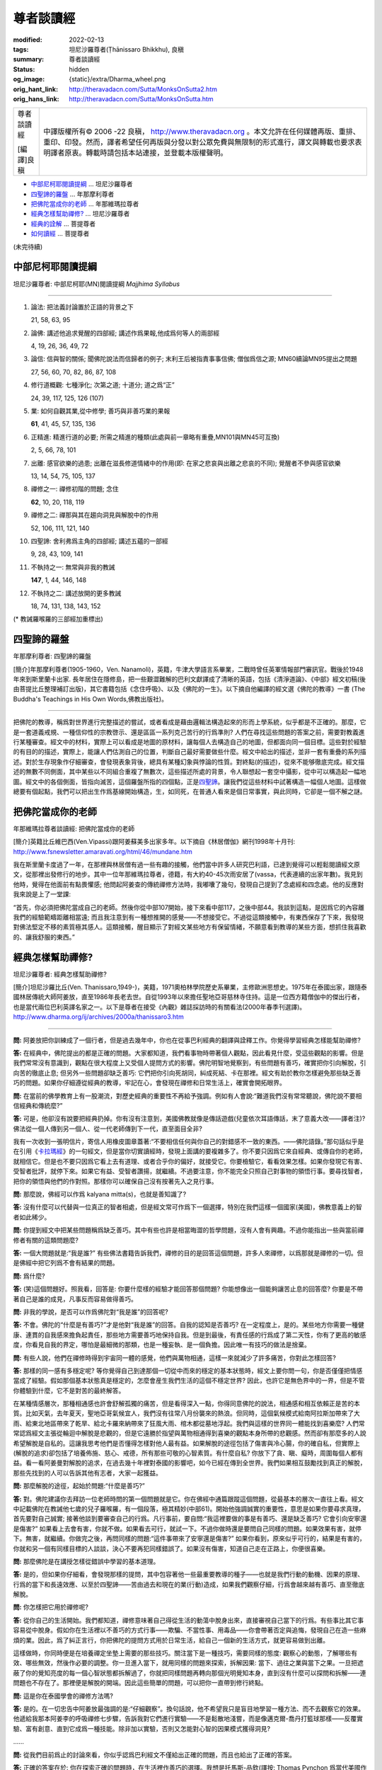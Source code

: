 尊者談讀經
==========

:modified: 2022-02-13
:tags: 坦尼沙羅尊者(Ṭhānissaro Bhikkhu), 良稹
:summary: 尊者談讀經
:status: hidden
:og_image: {static}/extra/Dharma_wheel.png
:orig_hant_link: http://theravadacn.com/Sutta/MonksOnSutta2.htm
:orig_hans_link: http://theravadacn.com/Sutta/MonksOnSutta.htm


.. role:: small
   :class: is-size-7

.. role:: fake-title
   :class: is-size-2 has-text-weight-bold

.. role:: fake-title-2
   :class: is-size-3


.. list-table::
   :class: table is-bordered is-striped is-narrow stack-th-td-on-mobile
   :widths: auto

   * - .. container:: has-text-centered

          :fake-title:`尊者談讀經`

          [編譯]良稹

     - .. container:: has-text-centered

          中譯版權所有© 2006 -22 良稹， http://www.theravadacn.org 。本文允許在任何媒體再版、重排、重印、印發。然而，譯者希望任何再版與分發以對公眾免費與無限制的形式進行，譯文與轉載也要求表明譯者原衷。轉載時請包括本站連接，並登載本版權聲明。


- `中部尼柯耶閱讀提綱`_ ... 坦尼沙羅尊者
- `四聖諦的羅盤`_ ... 年那摩利尊者
- `把佛陀當成你的老師`_ ... 年那維瑪拉尊者
- `經典怎樣幫助禪修?`_ ... 坦尼沙羅尊者
- `經典的詮解`_ ... 菩提尊者
- `如何讀經`_ ... 菩提尊者


(未完待續)


中部尼柯耶閱讀提綱
++++++++++++++++++

坦尼沙羅尊者: 中部尼柯耶(MN)閱讀提綱 *Majjhima Syllabus*

----

1. 論法: 把法義討論置於正語的背景之下

   21, 58, 63, 95

2. 論佛: 講述他追求覺醒的四部經; 講述作爲果報,他成爲何等人的兩部經

   4, 19, 26, 36, 49, 72

3. 論信: 信與智的關係; 聞佛陀說法而信歸者的例子; 末利王后被指責事事信佛; 僧伽爲信之源; MN60續論MN95提出之問題

   27, 56, 60, 70, 82, 86, 87, 108

4. 修行道概觀: 七種淨化; 次第之道; 十道分; 道之爲“正”

   24, 39, 117, 125, 126 (107)

5. 業: 如何自觀其業,從中修學; 善巧與非善巧業的果報

   **61**, 41, 45, 57, 135, 136

6. 正精進: 精進行道的必要; 所需之精進的種類(此處與前一章略有重疊,MN101與MN45可互換)

   2, 5, 66, 78, 101

7. 出離: 感官欲樂的過患; 出離在滋長修道情緒中的作用(即: 在家之悲哀與出離之悲哀的不同); 覺醒者不參與感官欲樂

   13, 14, 54, 75, 105, 137

8. 禪修之一: 禪修初階的問題; 念住

   **62**, 10, 20, 118, 119

9. 禪修之二: 禪那與其在趨向洞見與解脫中的作用

   52, 106, 111, 121, 140

10. 四聖諦: 舍利弗爲主角的四部經; 講述五蘊的一部經

    9, 28, 43, 109, 141

11. 不執持之一: 無常與非我的教誡

    **147**, 1, 44, 146, 148

12. 不執持之二: 講述放開的更多教誡

    18, 74, 131, 138, 143, 152


(* 教誡羅喉羅的三部經加重標出)


四聖諦的羅盤
++++++++++++

年那摩利尊者: 四聖諦的羅盤

[簡介]年那摩利尊者(1905-1960，Ven. Nanamoli)，英籍，牛津大學語言系畢業，二戰時曾任英軍情報部門審訊官。戰後於1948年來到斯里蘭卡出家. 長年居住在隱修島，把一些艱澀難解的巴利文獻譯成了清晰的英語，包括《清淨道論》、《中部》經文初稿(後由菩提比丘整理補訂出版)，其它書籍包括《念住呼吸》、以及《佛陀的一生》。以下摘自他編譯的經文選《佛陀的教導》一書 (The Buddha's Teachings in His Own Words,佛教出版社)。

----

把佛陀的教導，稱爲對世界進行完整描述的嘗試，或者看成是藉由邏輯法構造起來的形而上學系統，似乎都是不正確的。那麼，它是一套道義戒規、一種信仰性的宗教啓示、還是區區一系列克己苦行的行爲準則? 人們在尋找這些問題的答案之前，需要對教義進行某種審查。經文中的材料，實際上可以看成是地圖的原材料，讓每個人去構造自己的地圖，但都面向同一個目標。這些對於經驗的有目的的描述，實際上，能讓人們估測自己的位置，判斷自己最好需要做些什麼。經文中給出的描述，並非一套有重疊的系列描述。對於生存現象作仔細審查，會發現表象背後，總具有某種幻象與悖論的性質。對終點(的描述)，從來不能够徹底完成。經文描述的無數不同側面，其中某些以不同組合重複了無數次，這些描述所處的背景，令人聯想起一套空中攝影，從中可以構造起一幅地圖。經文中的各個側面，皆指向滅苦，這個羅盤所指的四個點，正是\ `四聖諦`_\ 。讓我們從這些材料中試著構造一幅個人地圖。這樣做總要有個起點，我們可以把出生作爲基線開始構造，生，如同死，在普通人看來是個日常事實，與此同時，它卻是一個不解之謎。

.. _四聖諦: http://theravadacn.com/Refuge/cattari%20ariya%20saccani.htm
.. TODO: replace 四聖諦 link


把佛陀當成你的老師
++++++++++++++++++

年那維瑪拉尊者談讀經: 把佛陀當成你的老師

[簡介]英籍比丘維巴西(Ven.Vipassi)跟阿姜蘇美多出家多年。以下摘自《林居僧伽》網刊1998年十月刊: http://www.fsnewsletter.amaravati.org/html/46/mundane.htm

我在斯里蘭卡度過了一年，在那裡與林居僧有過一些有趣的接觸，他們當中許多人研究巴利語，已達到覺得可以輕鬆閱讀經文原文，從那裡出發修行的地步。其中一位年那維瑪拉尊者，德籍，有大約40-45次雨安居了(vassa，代表連續的出家年數)。我見到他時，覺得在他面前有點畏懼感; 他問起阿姜查的傳統禪修方法時，我嘟囔了幾句，發現自己提到了念處經和四念處。他的反應對我來說是上了一堂課:

“首先，你必須把佛陀當成自己的老師。然後你從中部107開始，接下來看中部117，之後中部44。我談到這點，是因爲它的內容離我們的經驗範疇距離相當遠; 而且我注意到有一種想推開的感覺——不想接受它。不過從這類接觸中，有東西保存了下來，我發現對佛法堅定不移的素質極其感人。這類接觸，醒目顯示了對經文某些地方有保留情緒，不願意看到教導的某些方面，想抓住我喜歡的、讓我舒服的東西。”


經典怎樣幫助禪修?
+++++++++++++++++

坦尼沙羅尊者: 經典怎樣幫助禪修?

[簡介]坦尼沙羅比丘(Ven. Thanissaro,1949-)，美籍，1971奧柏林學院歷史系畢業，主修歐洲思想史。1975年在泰國出家，跟隨泰國林居傳統大師阿姜放，直至1986年長老去世。自從1993年以來擔任聖地亞哥慈林寺住持。這是一位西方籍僧伽中的傑出行者，也是當代兩位巴利英譯名家之一。以下是尊者在接受《內觀》雜誌採訪時的有關看法(2000年春季刊選譯)。 http://www.dharma.org/ij/archives/2000a/thanissaro3.htm

----

**問:** 阿姜放把你訓練成了一個行者，但是過去幾年中，你也在從事巴利經典的翻譯與詮釋工作。你覺得學習經典怎樣能幫助禪修?

**答:** 在經典中，佛陀提出的都是正確的問題。大家都知道，我們看事物時帶著個人觀點，因此看見什麼，受這些觀點的影響。但是我們常常沒有意識到，觀點在很大程度上又受個人提問方式的影響。佛陀明智地覺察到，有些問題有善巧，確實把你引向解脫，引向苦的徹底止息; 但另外一些問題卻缺乏善巧: 它們把你引向死胡同，糾成死結、卡在那裡。經文有助於教你怎樣避免那些缺乏善巧的問題。如果你仔細遵從經典的教導，牢記在心，會發現在禪修和日常生活上，確實會開拓眼界。

**問:** 在當前的佛學教育上有一股潮流，對歷史經典的重要性不再給予強調。例如有人會說:“難道我們沒有常常聽說，佛陀說不要相信經典和傳統麼?”

**答:** 可是，他卻沒有說要把經典扔掉。你有沒有注意到，美國佛教就像是傳話遊戲(兒童依次耳語傳話，末了意義大改——譯者注)? 佛法從一個人傳到另一個人、從一代老師傳到下一代，直至面目全非?

我有一次收到一張明信片，寄信人用橡皮圖章蓋著:“不要相信任何與你自己的對錯感不一致的東西。——佛陀語錄。”那句話似乎是在引用《\ `卡拉瑪經`_\ 》的一句經文，但是當你切實讀經時，發現上面講的要複雜多了。你不要只因爲它來自經典、或傳自你的老師，就相信它。但是也不要只因爲它看上去有道理、或者合乎你的偏好，就接受它。你要檢驗它，看看效果怎樣。如果你發現它有害、受智者批評，就停下來。如果它有益、受智者讚揚，就繼續。不過要注意，你不能完全只照自己對事物的領悟行事。要尋找智者，把你的領悟與他們的作對照。那樣你可以確保自己沒有按著先入之見行事。

.. _卡拉瑪經: {filename}kaalaama%zh-hant.rst

**問:** 那麼說，佛經可以作爲 kalyana mitta(s)，也就是善知識了?

**答:** 沒有什麼可以代替與一位真正的智者相處，但是經文常可作爲下一個選擇，特別在我們這樣一個國家(美國)，佛教意義上的智者如此稀少。

**問:** 你提到經文中把某些問題稱爲缺乏善巧。其中有些也許是相當晦澀的哲學問題，沒有人會有興趣。不過你能指出一些與當前禪修者有關的這類問題麼?

**答:** 一個大問題就是:“我是誰?” 有些佛法書籍告訴我們，禪修的目的是回答這個問題，許多人來禪修，以爲那就是禪修的一切。但是佛經中把它列爲不會有結果的問題。

**問:** 爲什麼?

**答:** (笑)這個問題好。照我看，回答是: 你要什麼樣的經驗才能回答那個問題? 你能想像出一個能夠讓苦止息的回答麼? 你要是不帶著自己是誰的成見，凡事反而容易做得善巧。

**問:** 非我的學說，是否可以作爲佛陀對“我是誰”的回答呢?

**答:** 不會。佛陀的“什麼是有善巧?”才是他對“我是誰”的回答。自我的認知是否善巧? 在一定程度上，是的。某些地方你需要一種健康、連貫的自我感來擔負起責任，那些地方需要善巧地保持自我。但是到最後，有責任感的行爲成了第二天性，你有了更高的敏感度，你看見自我的界定，哪怕是最細微的那類，也是一種妄執、是一個負擔。因此唯一有技巧的做法是捨棄。

**問:** 有些人說，他們在禪修時得到宇宙同一體的感覺，他們與萬物相通，這樣一來就減少了許多痛苦，你對此怎樣回答?

**答:** 那樣的同一感有多穩定呢? 等你覺得自己到達那個一切從中而來的穩定的基本狀態時，經文上要你問一句，你是否僅僅把情感當成了經驗。假如那個基本狀態真是穩定的，怎麼會産生我們生活的這個不穩定世界? 因此，也許它是無色界中的一界，但是不管你體驗到什麼，它不是對苦的最終解答。

在某種情感層次，那種相通感也許會舒解孤獨的痛苦，但是看得深入一點，你得同意佛陀的說法，相通感和相互依賴正是苦的本質。比如天氣，去年夏天，聖地亞哥氣候宜人，我們沒有往常八月份襲來的熱浪。但同時，這個氣候模式給南阿拉斯加帶來了大雨、給東北地區帶來了乾旱、給北卡羅來納帶來了狂風大雨、棺木都從墓地浮起。我們與這樣的世界同一體能找到喜樂麼? 人們常常認爲經文主張從輪迴中解脫是悲觀的，但是它遠勝於指望與萬物相通得到喜樂的觀點本身所帶的悲觀感。然而卻有那麼多的人說希望解脫是自私的。這讓我思考他們是否懂得怎樣對他人最有益。如果解脫的途徑包括了傷害與冷心腸，你的確自私，但實際上(解脫的追求)卻包括了培養佈施、慈心、戒德，所有那些可敬的心智素質。有什麼自私? 你放下了貪、瞋、癡時，周圍每個人都有益。看一看阿姜曼對解脫的追求，在過去幾十年裡對泰國的影響吧，如今已經在傳到全世界。我們如果相互鼓勵找到真正的解脫，那些先找到的人可以告訴其他有志者，大家一起獲益。

**問:** 那麼解脫的途徑，起始於問題:“什麼是善巧?”

**答:** 對。佛陀建議你去拜訪一位老師時問的第一個問題就是它。你在佛經中通篇跟蹤這個問題，從最基本的層次一直往上看。經文中記載佛陀在教誡他七歲的兒子羅喉羅，有一個段落，極其精妙(中部61)。開始他強調誠實的重要性，意思是如果你要尋求真理，首先要對自己誠實; 接著他談到要審查自己的行爲。凡行事前，要自問:“我這裡要做的事是有善巧、還是缺乏善巧? 它會引向安寧還是傷害?” 如果看上去會有害，你就不做。如果看去可行，就試一下。不過你做時還是要問自己同樣的問題。如果效果有害，就停下。無害，就繼續。你做完之後，再問同樣的問題:“這件事帶來了安寧還是傷害?” 如果你看到，原來似乎可行的，結果是有害的，你就和另一個有同樣目標的人談談，決心不要再犯同樣錯誤了。如果沒有傷害，知道自己走在正路上，你便很喜樂。

**問:** 那麼佛陀是在講授怎樣從錯誤中學習的基本道理。

**答:** 是的，但如果你仔細看，會發現那樣的提問，其中包容著他一些最重要教導的種子——也就是我們行動的動機、因果的原理、行爲的當下和長遠效應、以至於四聖諦——苦由過去和現在的業(行動)造成，如果我們觀察仔細，行爲會越來越有善巧、直至徹底解脫。

**問:** 你怎樣把它用於禪修呢?

**答:** 從你自己的生活開始。我們都知道，禪修意味著自己得從生活的動蕩中脫身出來，直接審視自己當下的行爲。有些事比其它事容易從中脫身。假如你在生活裡以不善巧的方式行事——欺騙、不當性事、用毒品——你會帶著否定與追悔，發現自己在造一些麻煩的業。因此，爲了糾正言行，你把佛陀的提問方式用於日常生活，給自己一個新的生活方式，就更容易做到出離。

這樣做時，你同時便是在培養禪定坐墊上需要的那些技巧。關注當下是一種技巧，需要同樣的態度: 觀察心的動態，了解哪些有效、哪些無效，然後作必要的調整。你一旦進入當下，就用同樣的問題來探索，拆解因果: 當下、過往之業與當下之果。一旦把遮蔽了你的覺知亮度的每一個心智狀態都拆解過了，你就把同樣問題再轉向那個光明覺知本身，直到沒有什麼可以探問和拆解——連問題也不存在了。那裡便是解脫的開端。因此這些簡單的問題，可以把你一直帶到修行終點。

**問:** 這是你在泰國學會的禪修方法嗎?

**答:** 是的。在一切忠告中阿姜放最強調的是:“仔細觀察”。換句話說，他不希望我只是盲目地學習一種方法、而不去觀察它的效果。他遞給我那本阿姜李的呼吸禪修七步驟，告訴我對它們進行實驗——不是鬆散地淺嘗，而是像邁克爾-喬丹打籃球那樣——反覆實驗、富有創意、直到它成爲一種技能。除非加以實驗，否則又怎能對心智的因果模式獲得洞見?

……

**問:** 從我們目前爲止的討論來看，你似乎認爲巴利經文不僅給出正確的問題，而且也給出了正確的答案。

**答:** 正確的答案在於: 你在探索正確的問題時，在生活裡作善巧的選擇。我想是托馬斯-品欽(譯按: Thomas Pynchon 爲當代美國作家)曾經說過:“只要他們能讓你提錯誤的問題，就不必擔心答案是什麼。” 那句話也該有一句推論: 只要你誠實地堅持正確的問題，你一定能獲得有意義的答案。

……


經典的詮解
++++++++++

菩提尊者: 經典的詮解

[簡介]菩提尊者 (Ven.Bodhi, 1944- )美籍，1966年於布魯克林學院獲哲學學士，1972年於克萊芒特學院獲哲學博士。於1972年在斯里蘭卡出家. 1988年擔任斯里蘭卡佛教出版社總編，著有一系列精煉、富有洞見的文章，與坦尼沙羅尊者並列爲當代兩位巴利英譯名家。以下摘自他的《佛陀之言——巴利經文匯編》一書(In the Buddha's Words,智慧出版社)。

----

且不說把握尼柯耶集結者的視點，我們的詮解受自身先見的影響，較之受前者的影響，或許是有過之而無不及。我們依著個人的偏向與習性，或許選擇把佛陀視爲一位腐朽的婆羅門教的自由派倫理改革家、一位偉大的世俗人道主義者、一位激進的經驗主義者、一位存在主義心理學家、一位橫掃一切的不可知論者或舉凡順應我們喜好的其它思想意識原型。經文裡對我們回眸的佛陀，太大程度上是我們自身的映現，鮮少代表一位覺悟者的形象。

在詮解一套古老的宗教文獻時，我們也許不可能徹底避免把自我與自身價值觀注入我們正在詮解的對象之中。然而，雖不能達到完全透明，我們卻可以給經文字句以應有的尊重，由此限制譯注過程中個人偏見的影響。當我們對尼柯耶如此致以敬意時，當我們對經文本身有關佛陀住世之相的背景敘述予以充分重視時，我們會看見，經文描述的佛陀使命，其影響範圍不亞於整個宇宙。在一個無上下時間界限、衆生受無明的蒙蔽與老病死的束縛在其中流轉不息的宇宙背景之下，佛陀作爲人類的啓明者，帶來了智慧之光。


如何讀經
++++++++

| 菩提尊者: 如何讀經
| (摘自 Inquiring Mind《探索的心智》2006年春季刊採訪菩提比丘)
|

**問:** 請談談現代西方佛教居士學習經典的價值。

**答:** ……我們走上佛陀之道的首要任務，畢竟是獲得八聖道第一道支的正見，它是我們整個靈性道路的指南。正見最初來自“聞”，它包括跟隨有資格的導師閱讀佛經，學習佛法; 其次，正見來自“思”，推理思維教導本身及與我們個人生活的關係。只有當我們的“見”清晰敏銳時，我們對佛陀的信根才確立起來，在正見與正信的基礎上，禪定“修”習才能夠朝特定的目標進步。

真正的智慧來自於探索何爲善巧，何爲非善巧: 何事趨向我們自己的真正福利與喜樂，並且促進他人的安寧，何事引生對己對人的傷害與苦痛。這一切，來自對經文的仔細研習，它只是經典中極少的一部分。我們對所學，必須檢驗、思考，藉內在觀照加以吸收，接著藉直觀洞見加以證悟。


(未完待續)
